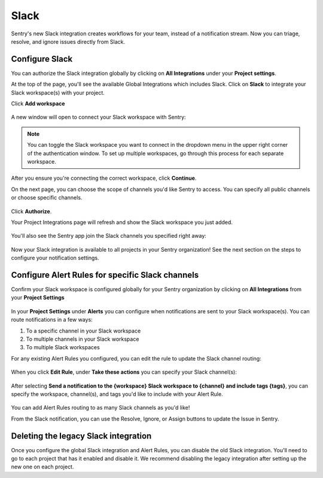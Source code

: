 Slack
======

Sentry's new Slack integration creates workflows for your team, instead of a notification stream. Now you can triage, resolve, and ignore issues directly from Slack.

Configure Slack
---------------

You can authorize the Slack integration globally by clicking on **All Integrations** under your **Project settings**.

At the top of the page, you'll see the available Global Integrations which includes Slack. Click on **Slack** to integrate your Slack workspace(s) with your project.
    .. image:: img/slack-global-integration-project-settings-add-workspace.jpg
       :width: 70%

Click **Add workspace**

    .. image:: img/slack-global-integration-project-settings-add-workspace.jpg
       :width: 70%

A new window will open to connect your Slack workspace with Sentry:

    .. image:: img/slack-auth-choose-workspace.png
       :width: 70%

.. note:: You can toggle the Slack workspace you want to connect in the dropdown menu in the upper right corner of the authentication window. To set up multiple workspaces, go through this process for each separate workspace.

After you ensure you're connecting the correct workspace, click **Continue**.

On the next page, you can choose the scope of channels you'd like Sentry to access. You can specify all public channels or choose specific channels.

    .. image:: img/slack-auth-channel-pref.png
       :width: 60%

Click **Authorize**.

Your Project Integrations page will refresh and show the Slack workspace you just added.

    .. image:: img/slack-add-workspace-success.png
       :width: 70%

You'll also see the Sentry app join the Slack channels you specified right away:

  .. image:: img/slack-sentry-integration-in-channel.png
     :width: 60%

Now your Slack integration is available to all projects in your Sentry organization! See the next section on the steps to configure your notification settings.


Configure Alert Rules for specific Slack channels
-------------------------------------------------

Confirm your Slack workspace is configured globally for your Sentry organization by clicking on **All Integrations** from your **Project Settings**

  .. image:: img/slack-global-integration-project-settings.png
     :width: 70%

In your **Project Settings** under **Alerts** you can configure when notifications are sent to your Slack workspace(s). You can route notifications in a few ways:

1. To a specific channel in your Slack workspace
2. To multiple channels in your Slack workspace
3. To multiple Slack workspaces

For any existing Alert Rules you configured, you can edit the rule to update the Slack channel routing:

  .. image:: img/slack-alert-rules.png
     :width: 70%

When you click **Edit Rule**, under **Take these actions** you can specify your Slack channel(s):

  .. image:: img/slack-alert-rule-edit.png
     :width: 70%

After selecting **Send a notification to the {workspace} Slack workspace to {channel} and include tags {tags}**, you can specify the workspace, channel(s), and tags you'd like to include with your Alert Rule.

  .. image:: img/slack-alert-rule-for-one-workspace.png
     :width: 70%

You can add Alert Rules routing to as many Slack channels as you'd like!

From the Slack notification, you can use the Resolve, Ignore, or Assign buttons to update the Issue in Sentry.

.. image:: img/slack-alert-message.png
   :width: 70%

Deleting the legacy Slack integration
-------------------------------------

Once you configure the global Slack integration and Alert Rules, you can disable the old Slack integration. You'll need to go to each project that has it enabled and disable it. We recommend disabling the legacy integration after setting up the new one on each project.

